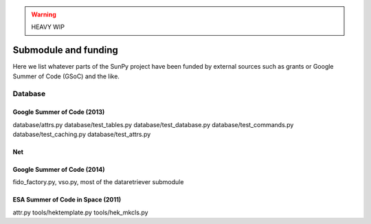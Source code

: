 .. _funding:

.. warning:: HEAVY WIP

*********************
Submodule and funding
*********************

Here we list whatever parts of the SunPy project have been funded by external sources such as grants or Google Summer of Code (GSoC) and the like.

Database
========

Google Summer of Code (2013)
----------------------------

database/attrs.py
database/test_tables.py
database/test_database.py
database/test_commands.py
database/test_caching.py
database/test_attrs.py

Net
---

Google Summer of Code (2014)
----------------------------

fido_factory.py, vso.py, most of the dataretriever submodule

ESA Summer of Code in Space (2011)
----------------------------------

attr.py
tools/hektemplate.py
tools/hek_mkcls.py
